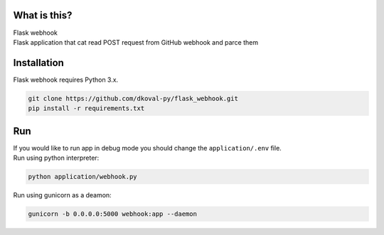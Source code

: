What is this?
~~~~~~~~~~~~~

| Flask webhook 
| Flask application that cat read POST request from GitHub webhook and parce them

Installation
~~~~~~~~~~~~

Flask webhook requires Python 3.x.

.. code:: sh

    git clone https://github.com/dkoval-py/flask_webhook.git
    pip install -r requirements.txt

Run
~~~
| If you would like to run app in debug mode you should change the ``application/.env`` file.

| Run using python interpreter:
.. code:: sh

    python application/webhook.py

| Run using gunicorn as a deamon:
.. code:: sh

    gunicorn -b 0.0.0.0:5000 webhook:app --daemon
